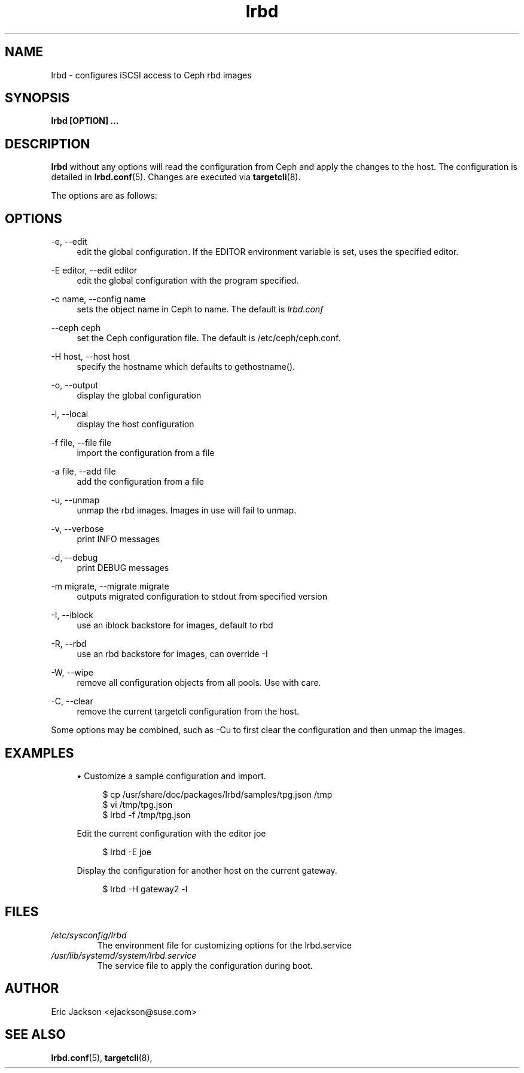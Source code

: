 .TH lrbd 8 
.SH NAME
lrbd \- configures iSCSI access to Ceph rbd images
.SH SYNOPSIS
.B lrbd [OPTION] 
.B ...
.SH DESCRIPTION
.B lrbd
without any options will read the configuration from Ceph and 
apply the changes to the host.  The configuration is detailed 
in
.BR lrbd.conf (5).
Changes are executed via 
.BR targetcli (8).

The options are as follows:
.SH OPTIONS
.PP 
\-e, \-\-edit
.RS 4
edit the global configuration.  If the EDITOR environment variable is set, uses the specified editor.
.RE
.PP 
\-E editor, \-\-edit editor
.RS 4
edit the global configuration with the program specified.
.RE
.PP 
\-c name, \-\-config name
.RS 4
sets the object name in Ceph to name.  The default is 
.IR lrbd.conf 
.RE
.PP
\-\-ceph ceph
.RS 4
set the Ceph configuration file.  The default is /etc/ceph/ceph.conf.
.RE
.PP
\-H host, \-\-host host
.RS 4
specify the hostname which defaults to gethostname(). 
.RE
.PP
\-o, \-\-output
.RS 4
display the global configuration
.RE
.PP
\-l, \-\-local
.RS 4
display the host configuration
.RE
.PP
\-f file, \-\-file file
.RS 4
import the configuration from a file
.RE
.PP
\-a file, \-\-add file
.RS 4
add the configuration from a file
.RE
.PP
\-u, \-\-unmap
.RS 4
unmap the rbd images.  Images in use will fail to unmap.
.RE
.PP
\-v, \-\-verbose
.RS 4
print INFO messages
.RE
.PP
\-d, \-\-debug
.RS 4
print DEBUG messages
.RE
.PP
\-m migrate, \-\-migrate migrate
.RS 4
outputs migrated configuration to stdout from specified version
.RE
.PP
\-I, \-\-iblock
.RS 4
use an iblock backstore for images, default to rbd
.RE
.PP
\-R, \-\-rbd
.RS 4
use an rbd backstore for images, can override -I
.RE
.PP
\-W, \-\-wipe
.RS 4
remove all configuration objects from all pools.  Use with care.
.RE
.PP
\-C, \-\-clear
.RS 4
remove the current targetcli configuration from the host.
.RE
.PP
Some options may be combined, such as \-Cu to first clear the configuration and then unmap the images.  
.RE
.SH EXAMPLES
.sp
.RS 4
.ie n \{\
\h'-04'\(bu\h'+03'\c
.\}
.el \{\
.sp -1
.IP \(bu 2.3
.\}
Customize a sample configuration and import.
.sp
.if n \{\
.RS 4
.\}
.nf
$ cp /usr/share/doc/packages/lrbd/samples/tpg.json /tmp
$ vi /tmp/tpg.json
$ lrbd -f /tmp/tpg.json
.fi
.if n \{\
.sp
.RE
.\}
Edit the current configuration with the editor joe
.sp
.if n \{\
.RS 4
.\}
.nf
$ lrbd -E joe
.fi
.if n \{\
.RE
.\}
.sp
.sp
Display the configuration for another host on the current gateway.
.sp
.if n \{\
.RS 4
.\}
.nf
$ lrbd -H gateway2 -l
.fi
.if n \{\
.RE
.\}
.sp
.RE
.SH FILES
.I /etc/sysconfig/lrbd
.RS
The environment file for customizing options for the lrbd.service
.RE
.I /usr/lib/systemd/system/lrbd.service
.RS
The service file to apply the configuration during boot.  
.RE
.SH AUTHOR
Eric Jackson <ejackson@suse.com>
.SH "SEE ALSO"
.BR lrbd.conf (5),
.BR targetcli (8),

